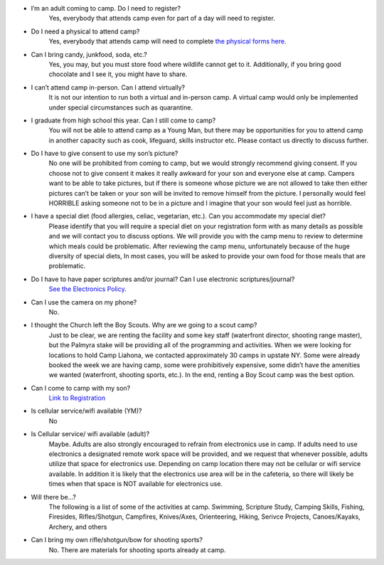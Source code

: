 .. title: FAQ
.. slug: faq
.. date: 2022-01-31 19:23:33 UTC-05:00
.. tags: 
.. category: 
.. link: 
.. description: 
.. type: text

- I’m an adult coming to camp. Do I need to register? 
    Yes, everybody that attends camp even for part of a day will need to register.
    
- Do I need a physical to attend camp? 
    Yes, everybody that attends camp will need to complete `the physical forms here <link://slug/required-forms>`_. 

- Can I bring candy, junkfood, soda, etc.? 
    Yes, you may, but you must store food where wildlife cannot get to it. Additionally, if you bring good chocolate and I see it, you might have to share.

- I can’t attend camp in-person. Can I attend virtually? 
    It is not our intention to run both a virtual and in-person camp. A virtual camp would only be implemented under special circumstances such as quarantine.

- I graduate from high school this year. Can I still come to camp? 
    You will not be able to attend camp as a Young Man, but there may be opportunities for you to attend camp in another capacity such as cook, lifeguard, skills instructor etc. Please contact us directly to discuss further.

- Do I have to give consent to use my son’s picture? 
    No one will be prohibited from coming to camp, but we would strongly recommend giving consent. If you choose not to give consent it makes it really awkward for your son and everyone else at camp. Campers want to be able to take pictures, but if there is someone whose picture we are not allowed to take then either pictures can’t be taken or your son will be invited to remove himself from the picture. I personally would feel HORRIBLE asking someone not to be in a picture and I imagine that your son would feel just as horrible.

- I have a special diet (food allergies, celiac, vegetarian, etc.). Can you accommodate my special diet? 
    Please identify that you will require a special diet on your registration form with as many details as possible and we will contact you to discuss options. We will provide you with the camp menu to review to determine which meals could be problematic. After reviewing the camp menu, unfortunately because of the huge diversity of special diets, In most cases, you will be asked to provide your own food for those meals that are problematic.

- Do I have to have paper scriptures and/or journal? Can I use electronic scriptures/journal? 
    `See the Electronics Policy <link://slug/electronics-policy>`_.

- Can I use the camera on my phone? 
    No.

- I thought the Church left the Boy Scouts. Why are we going to a scout camp?
    Just to be clear, we are renting the facility and some key staff (waterfront director, shooting range master), but the Palmyra stake will be providing all of the programming and activities. When we were looking for locations to hold Camp Liahona, we contacted approximately 30 camps in upstate NY. Some were already booked the week we are having camp, some were prohibitively expensive, some didn’t have the amenities we wanted (waterfront, shooting sports, etc.). In the end, renting a Boy Scout camp was the best option.

- Can I come to camp with my son? 
    `Link to Registration <link://slug/registration>`_

- Is cellular service/wifi available (YM)?
    No

- Is Cellular service/ wifi available (adult)? 
    Maybe. Adults are also strongly encouraged to refrain from electronics use in camp. If adults need to use electronics a designated remote work space will be provided, and we request that whenever possible, adults utilize that space for electronics use. Depending on camp location there may not be cellular or wifi service available. In addition it is likely that the electronics use area will be in the cafeteria, so there will likely be times when that space is NOT available for electronics use.

- Will there be…?
    The following is a list of some of the activities at camp.  Swimming, Scripture Study, Camping Skills, Fishing, Firesides, Rifles/Shotgun, Campfires, Knives/Axes, Orienteering, Hiking, Serivce Projects, Canoes/Kayaks, Archery, and others

- Can I bring my own rifle/shotgun/bow for shooting sports?
    No. There are materials for shooting sports already at camp.
